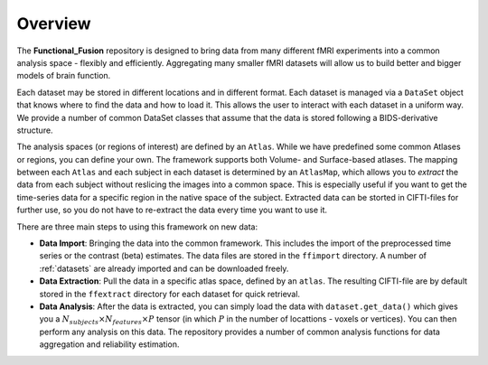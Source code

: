Overview
========

The **Functional_Fusion** repository is designed to bring data from many different fMRI experiments into a common analysis space - flexibly and efficiently.
Aggregating many smaller fMRI datasets will allow us to build better and bigger models of brain function.

.. image:: _static/extraction.png
  :alt: overview

Each dataset may be stored in different locations and in different format. Each dataset is managed via a ``DataSet`` object that knows where to find the data and how to load it. This allows the user to interact with each dataset in a uniform way.
We provide a number of common DataSet classes that assume that the data is stored following a BIDS-derivative structure.

The analysis spaces (or regions of interest) are defined by an ``Atlas``. While we have predefined some common Atlases or regions, you can define your own. The framework supports both Volume- and Surface-based atlases. The mapping between each ``Atlas`` and each subject in each dataset is determined by an ``AtlasMap``, which allows you to *extract* the data from each subject without reslicing the images into a common space. This is especially useful if you want to get the time-series data for a specific region in the native space of the subject. Extracted data can be storted in CIFTI-files for further use, so you do not have to re-extract the data every time you want to use it.

There are three main steps to using this framework on new data:

* **Data Import**: Bringing the data into the common framework. This includes the import of the preprocessed time series or the contrast (beta) estimates. The data files are stored in the ``ffimport`` directory. A number of :ref:`datasets` are already imported and can be downloaded freely.
* **Data Extraction**: Pull the data in a specific atlas space, defined by an ``atlas``. The resulting CIFTI-file are by default stored in the ``ffextract`` directory for each dataset for quick retrieval.
* **Data Analysis**: After the data is extracted, you can simply load the data with ``dataset.get_data()`` which gives you a :math:`N_{subjects} \times N_{features} \times P` tensor (in which :math:`P` in the number of locattions - voxels or vertices). You can then perform any analysis on this data. The repository provides a number of common analysis functions for data aggregation and reliability estimation.
